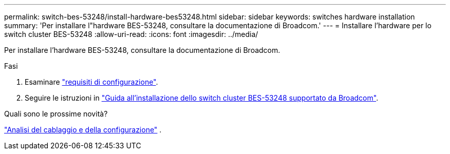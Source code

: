 ---
permalink: switch-bes-53248/install-hardware-bes53248.html 
sidebar: sidebar 
keywords: switches hardware installation 
summary: 'Per installare l"hardware BES-53248, consultare la documentazione di Broadcom.' 
---
= Installare l'hardware per lo switch cluster BES-53248
:allow-uri-read: 
:icons: font
:imagesdir: ../media/


[role="lead"]
Per installare l'hardware BES-53248, consultare la documentazione di Broadcom.

.Fasi
. Esaminare link:configure-reqs-bes53248.html["requisiti di configurazione"].
. Seguire le istruzioni in https://library.netapp.com/ecm/ecm_download_file/ECMLP2864537["Guida all'installazione dello switch cluster BES-53248 supportato da Broadcom"^].


.Quali sono le prossime novità?
link:cabling-considerations-bes-53248.html["Analisi del cablaggio e della configurazione"] .
